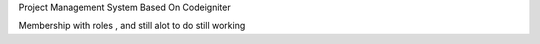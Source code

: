 Project Management System Based On Codeigniter 

Membership with roles , and still alot to do still working 